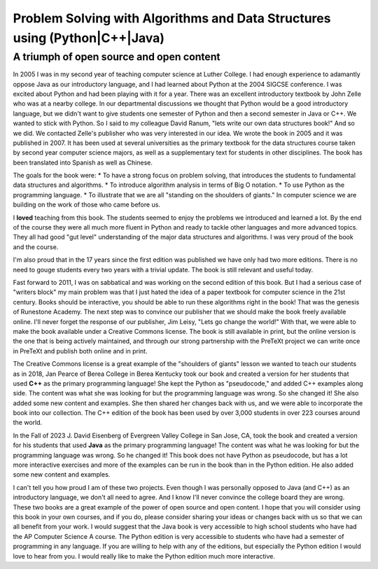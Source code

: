 Problem Solving with Algorithms and Data Structures using (Python|C++|Java)
============================================================================

A triumph of open source and open content
-----------------------------------------

In 2005 I was in my second year of teaching computer science at Luther College.  I had enough experience to adamantly oppose Java as our introductory language, and I had learned about Python at the 2004 SIGCSE conference.  I was excited about Python and had been playing with it for a year.  There was an excellent introductory textbook by John Zelle who was at a nearby college.  In our departmental discussions we thought that Python would be a good introductory language, but we didn't want to give students one semester of Python and then a second semester in Java or C++.  We wanted to stick with Python.  So I said to my colleague David Ranum, "lets write our own data structures book!"  And so we did.  We contacted Zelle's publisher who was very interested in our idea.  We wrote the book in 2005 and it was published in 2007.  It has been used at several universities as the primary textbook for the data structures course taken by second year computer science majors, as well as a supplementary text for students in other disciplines.  The book has been translated into Spanish as well as Chinese.

The goals for the book were:
* To have a strong focus on problem solving, that introduces the students to fundamental data structures and algorithms.
* To introduce algorithm analysis in terms of Big O notation.
* To use Python as the programming language.
* To illustrate that we are all "standing on the shoulders of giants."  In computer science we are building on the work of those who came before us.

I **loved** teaching from this book.  The students seemed to enjoy the problems we introduced and learned a lot.  By the end of the course they were all much more fluent in Python and ready to tackle other languages and more advanced topics.  They all had good "gut level" understanding of the major data structures and algorithms.  I was very proud of the book and the course.

I'm also proud that in the 17 years since the first edition was published we have only had two more editions.  There is no need to gouge students every two years with a trivial update.  The book is still relevant and useful today.

Fast forward to 2011, I was on sabbatical and was working on the second edition of this book.  But I had a serious case of "writers block" my main problem was that I just hated the idea of a paper textbook for computer science in the 21st century.  Books should be interactive, you should be able to run these algorithms right in the book!  That was the genesis of Runestone Academy.  The next step was to convince our publisher that we should make the book freely available online.  I'll never forget the response of our publisher, Jim Leisy, "Lets go change the world!" With that, we were able to make the book available under a Creative Commons license.  The book is still available in print, but the online version is the one that is being actively maintained, and through our strong partnership with the PreTeXt project we can write once in PreTeXt and publish both online and in print.

The Creative Commons license is a great example of the "shoulders of giants" lesson we wanted to teach our students as in 2018, Jan Pearce of Berea College in Berea Kentucky took our book and created a version for her students that used **C++** as the primary programming language!  She kept the Python as "pseudocode," and added C++ examples along side.  The content was what she was looking for but the programming language was wrong.  So she changed it!  She also added some new content and examples.  She then shared her changes back with us, and we were able to incorporate the book into our collection.  The C++ edition of the book has been used by over 3,000 students in over 223 courses around the world.

In the Fall of 2023 J. David Eisenberg of Evergreen Valley College in San Jose, CA, took the book and created a version for his students that used **Java** as the primary programming language!  The content was what he was looking for but the programming language was wrong.  So he changed it! This book does not have Python as pseudocode, but has a lot more interactive exercises and more of the examples can be run in the book than in the Python edition.  He also added some new content and examples.

I can't tell you how proud I am of these two projects. Even though I was personally opposed to Java (and C++) as an introductory language, we don't all need to agree. And I know I'll never convince the college board they are wrong.  These two books are a great example of the power of open source and open content.  I hope that you will consider using this book in your own courses, and if you do, please consider sharing your ideas or changes back with us so that we can all benefit from your work.  I would suggest that the Java book is very accessible to high school students who have had the AP Computer Science A course.  The Python edition is very accessible to students who have had a semester of programming in any language.  If you are willing to help with any of the editions, but especially the Python edition I would love to hear from you.  I would really like to make the Python edition much more interactive.



.. author:: default
.. categories:: none
.. tags:: none
.. comments::
